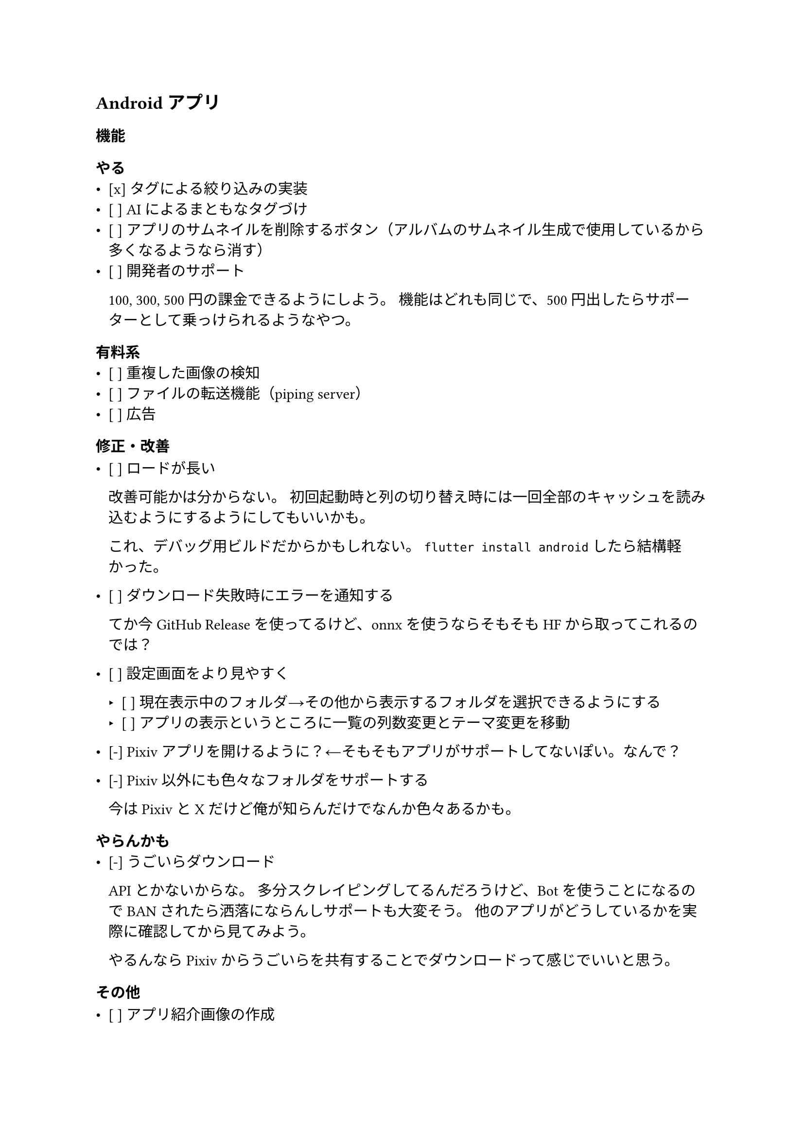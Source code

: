 == Androidアプリ

=== 機能
==== やる
- [x] タグによる絞り込みの実装
- [ ] AIによるまともなタグづけ
- [ ] アプリのサムネイルを削除するボタン（アルバムのサムネイル生成で使用しているから多くなるようなら消す）
- [ ] 開発者のサポート
  
  100, 300, 500円の課金できるようにしよう。
  機能はどれも同じで、500円出したらサポーターとして乗っけられるようなやつ。

==== 有料系
- [ ] 重複した画像の検知
- [ ] ファイルの転送機能（piping server）
- [ ] 広告
=== 修正・改善

- [ ] ロードが長い
  
  改善可能かは分からない。
  初回起動時と列の切り替え時には一回全部のキャッシュを読み込むようにするようにしてもいいかも。
  
  これ、デバッグ用ビルドだからかもしれない。
  `flutter install android`したら結構軽かった。

- [ ] ダウンロード失敗時にエラーを通知する
  
  てか今GitHub Releaseを使ってるけど、onnxを使うならそもそもHFから取ってこれるのでは？

- [ ] 設定画面をより見やすく
  
  - [ ] 現在表示中のフォルダ→その他から表示するフォルダを選択できるようにする
  - [ ] アプリの表示というところに一覧の列数変更とテーマ変更を移動

- [-] Pixivアプリを開けるように？←そもそもアプリがサポートしてないぽい。なんで？
- [-] Pixiv以外にも色々なフォルダをサポートする
  
  今はPixivとXだけど俺が知らんだけでなんか色々あるかも。

==== やらんかも
- [-] うごいらダウンロード
  
  APIとかないからな。
  多分スクレイピングしてるんだろうけど、Botを使うことになるのでBANされたら洒落にならんしサポートも大変そう。
  他のアプリがどうしているかを実際に確認してから見てみよう。
  
  やるんならPixivからうごいらを共有することでダウンロードって感じでいいと思う。

=== その他

- [ ] アプリ紹介画像の作成
 